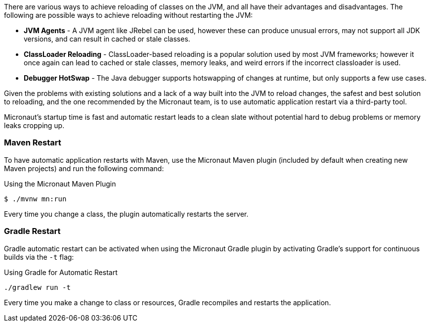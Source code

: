 There are various ways to achieve reloading of classes on the JVM, and all have their advantages and disadvantages. The following are possible ways to achieve reloading without restarting the JVM:

* *JVM Agents* - A JVM agent like JRebel can be used, however these can produce unusual errors, may not support all JDK versions, and can result in cached or stale classes.
* *ClassLoader Reloading* - ClassLoader-based reloading is a popular solution used by most JVM frameworks; however it once again can lead to cached or stale classes, memory leaks, and weird errors if the incorrect classloader is used.
* *Debugger HotSwap* - The Java debugger supports hotswapping of changes at runtime, but only supports a few use cases.

Given the problems with existing solutions and a lack of a way built into the JVM to reload changes, the safest and best solution to reloading, and the one recommended by the Micronaut team, is to use automatic application restart via a third-party tool.

Micronaut's startup time is fast and automatic restart leads to a clean slate without potential hard to debug problems or memory leaks  cropping up.

=== Maven Restart

To have automatic application restarts with Maven, use the Micronaut Maven plugin (included by default when creating new Maven projects) and run the following command:

.Using the Micronaut Maven Plugin
[source,bash]
----
$ ./mvnw mn:run
----

Every time you change a class, the plugin automatically restarts the server.

=== Gradle Restart

Gradle automatic restart can be activated when using the Micronaut Gradle plugin by activating Gradle's support for continuous builds via the `-t` flag:

.Using Gradle for Automatic Restart
[source,bash]
----
./gradlew run -t
----

Every time you make a change to class or resources, Gradle recompiles and restarts the application.
